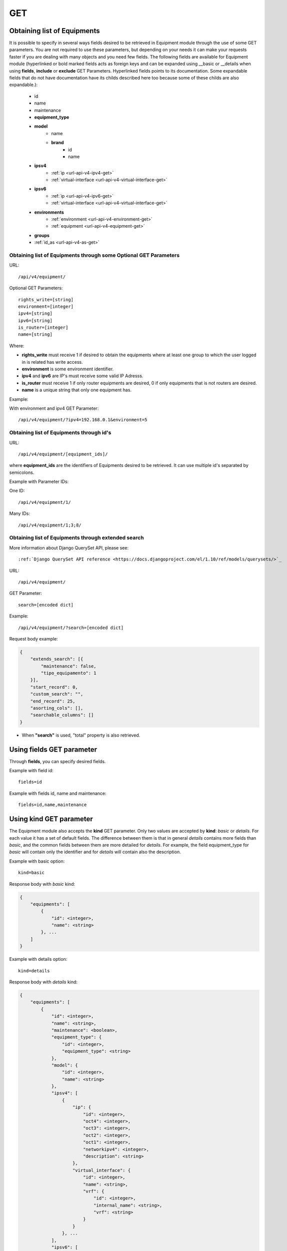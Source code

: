 .. _url-api-v4-equipment-get:

GET
###

Obtaining list of Equipments
****************************

It is possible to specify in several ways fields desired to be retrieved in Equipment module through the use of some GET parameters. You are not required to use these parameters, but depending on your needs it can make your requests faster if you are dealing with many objects and you need few fields. The following fields are available for Equipment module (hyperlinked or bold marked fields acts as foreign keys and can be expanded using __basic or __details when using **fields**, **include** or **exclude** GET Parameters. Hyperlinked fields points to its documentation. Some expandable fields that do not have documentation have its childs described here too because some of these childs are also expandable.):

    * id
    * name
    * maintenance
    * **equipment_type**
    * **model**
        * name
        * **brand**
            * id
            * name
    * **ipsv4**
        * :ref:`ip <url-api-v4-ipv4-get>`
        * :ref:`virtual-interface <url-api-v4-virtual-interface-get>`
    * **ipsv6**
        * :ref:`ip <url-api-v4-ipv6-get>`
        * :ref:`virtual-interface <url-api-v4-virtual-interface-get>`
    * **environments**
        * :ref:`environment <url-api-v4-environment-get>`
        * :ref:`equipment <url-api-v4-equipment-get>`
    * **groups**
    * :ref:`id_as <url-api-v4-as-get>`

Obtaining list of Equipments through some Optional GET Parameters
=================================================================

URL::

    /api/v4/equipment/

Optional GET Parameters::

    rights_write=[string]
    environment=[integer]
    ipv4=[string]
    ipv6=[string]
    is_router=[integer]
    name=[string]

.. TODO ver o que rights_write deve receber

Where:

* **rights_write** must receive 1 if desired to obtain the equipments where at least one group to which the user logged in is related has write access.
* **environment** is some environment identifier.
* **ipv4** and **ipv6** are IP's must receive some valid IP Adresss.
* **is_router** must receive 1 if only router equipments are desired, 0 if only equipments that is not routers are desired.
* **name** is a unique string that only one equipment has.

Example:

With environment and ipv4 GET Parameter::

    /api/v4/equipment/?ipv4=192.168.0.1&environment=5


Obtaining list of Equipments through id's
=========================================

URL::

    /api/v4/equipment/[equipment_ids]/

where **equipment_ids** are the identifiers of Equipments desired to be retrieved. It can use multiple id's separated by semicolons.

Example with Parameter IDs:

One ID::

    /api/v4/equipment/1/

Many IDs::

    /api/v4/equipment/1;3;8/


Obtaining list of Equipments through extended search
====================================================

More information about Django QuerySet API, please see::

    :ref:`Django QuerySet API reference <https://docs.djangoproject.com/el/1.10/ref/models/querysets/>`_

URL::

    /api/v4/equipment/

GET Parameter::

    search=[encoded dict]

Example::

    /api/v4/equipment/?search=[encoded dict]

Request body example:

.. code-block:: json

    {
        "extends_search": [{
            "maintenance": false,
            "tipo_equipamento": 1
        }],
        "start_record": 0,
        "custom_search": "",
        "end_record": 25,
        "asorting_cols": [],
        "searchable_columns": []
    }

* When **"search"** is used, "total" property is also retrieved.


Using **fields** GET parameter
******************************

Through **fields**, you can specify desired fields.

Example with field id::

    fields=id

Example with fields id, name and maintenance::

    fields=id,name,maintenance


Using **kind** GET parameter
****************************

The Equipment module also accepts the **kind** GET parameter. Only two values are accepted by **kind**: *basic* or *details*. For each value it has a set of default fields. The difference between them is that in general *details* contains more fields than *basic*, and the common fields between them are more detailed for *details*. For example, the field equipment_type for *basic* will contain only the identifier and for *details* will contain also the description.

Example with basic option::

    kind=basic

Response body with *basic* kind:

.. code-block:: json

    {
        "equipments": [
            {
                "id": <integer>,
                "name": <string>
            }, ...
        ]
    }

Example with details option::

    kind=details

Response body with *details* kind:

.. code-block:: json

    {
        "equipments": [
            {
                "id": <integer>,
                "name": <string>,
                "maintenance": <boolean>,
                "equipment_type": {
                    "id": <integer>,
                    "equipment_type": <string>
                },
                "model": {
                    "id": <integer>,
                    "name": <string>
                },
                "ipsv4": [
                    {
                        "ip": {
                            "id": <integer>,
                            "oct4": <integer>,
                            "oct3": <integer>,
                            "oct2": <integer>,
                            "oct1": <integer>,
                            "networkipv4": <integer>,
                            "description": <string>
                        },
                        "virtual_interface": {
                            "id": <integer>,
                            "name": <string>,
                            "vrf": {
                                "id": <integer>,
                                "internal_name": <string>,
                                "vrf": <string>
                            }
                        }
                    }, ...
                ],
                "ipsv6": [
                    {
                        "ip": {
                            "id": 1,
                            "block1": <string>,
                            "block2": <string>,
                            "block3": <string>,
                            "block4": <string>,
                            "block5": <string>,
                            "block6": <string>,
                            "block7": <string>,
                            "block8": <string>,
                            "networkipv6": <integer>,
                            "description": <string>
                        },
                        "virtual_interface": {
                            "id": <integer>,
                            "name": <string>,
                            "vrf": {
                                "id": <integer>,
                                "internal_name": <string>,
                                "vrf": <string>
                            }
                        }
                    }, ...
                ],
                "environments": [
                    {
                        "is_router": <boolean>,
                        "is_controller": <boolean>,
                        "environment": {
                            "id": <integer>,
                            "name": <string>,
                            "grupo_l3": <integer>,
                            "ambiente_logico": <integer>,
                            "divisao_dc": <integer>,
                            "filter": <integer>,
                            "acl_path": <string>,
                            "ipv4_template": <string>,
                            "ipv6_template": <string>,
                            "link": <string>,
                            "min_num_vlan_1": <integer>,
                            "max_num_vlan_1": <integer>,
                            "min_num_vlan_2": <integer>,
                            "max_num_vlan_2": <integer>,
                            "default_vrf": <integer>,
                            "father_environment": <recurrence-to:environment>,
                            "sdn_controllers": null
                        }
                    }, ...
                ],
                "groups": [
                    {
                        "id": <integer>,
                        "name": <string>
                    }, ...
                ],
                "id_as": {
                    "id": <integer>,
                    "name": <string>,
                    "description": <string>
                }
            }, ...
        ]
    }

Using **fields** and **kind** together
**************************************

If **fields** is being used together **kind**, only the required fields will be retrieved instead of default.

Example with details kind and id field::

    kind=details&fields=id


Default behavior without **kind** and **fields**
************************************************

If neither **kind** nor **fields** are used in request, the response body will look like this:

Response body:

.. code-block:: json

    {
        "equipments": [
            {
                "id": <integer>,
                "name": <string>,
                "maintenance": <boolean>,
                "equipment_type": <integer>,
                "model": <integer>
            }, ...
        ]
    }
